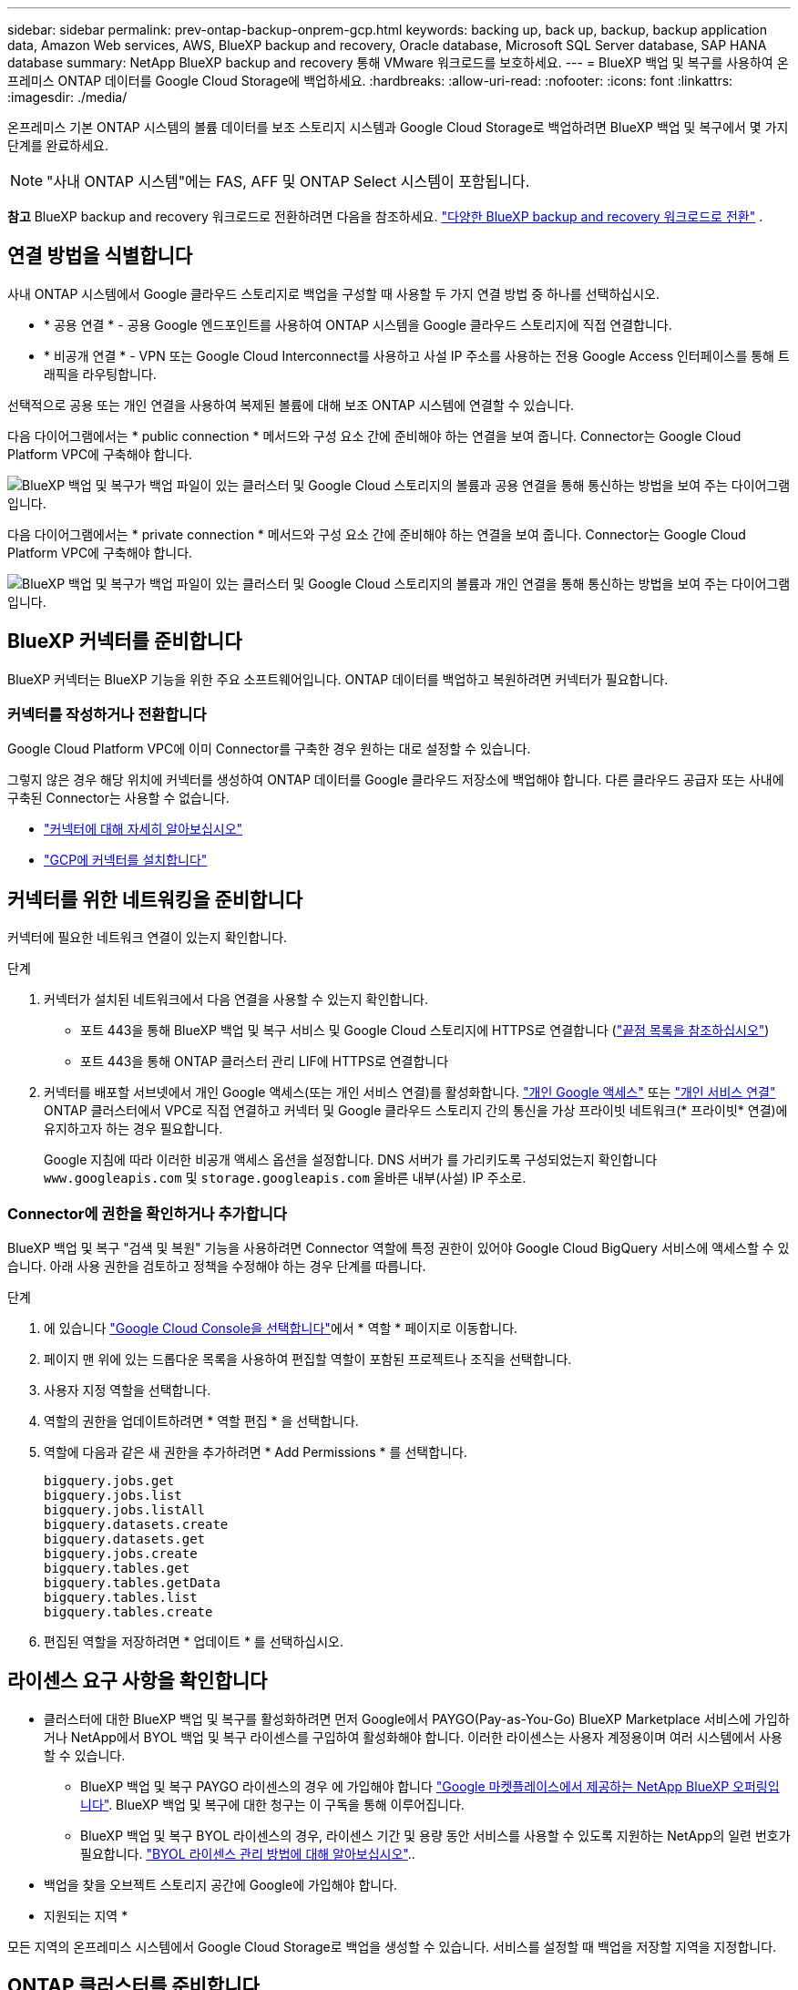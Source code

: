 ---
sidebar: sidebar 
permalink: prev-ontap-backup-onprem-gcp.html 
keywords: backing up, back up, backup, backup application data, Amazon Web services, AWS, BlueXP backup and recovery, Oracle database, Microsoft SQL Server database, SAP HANA database 
summary: NetApp BlueXP backup and recovery 통해 VMware 워크로드를 보호하세요. 
---
= BlueXP 백업 및 복구를 사용하여 온프레미스 ONTAP 데이터를 Google Cloud Storage에 백업하세요.
:hardbreaks:
:allow-uri-read: 
:nofooter: 
:icons: font
:linkattrs: 
:imagesdir: ./media/


[role="lead"]
온프레미스 기본 ONTAP 시스템의 볼륨 데이터를 보조 스토리지 시스템과 Google Cloud Storage로 백업하려면 BlueXP 백업 및 복구에서 몇 가지 단계를 완료하세요.


NOTE: "사내 ONTAP 시스템"에는 FAS, AFF 및 ONTAP Select 시스템이 포함됩니다.

[]
====
*참고* BlueXP backup and recovery 워크로드로 전환하려면 다음을 참조하세요. link:br-start-switch-ui.html["다양한 BlueXP backup and recovery 워크로드로 전환"] .

====


== 연결 방법을 식별합니다

사내 ONTAP 시스템에서 Google 클라우드 스토리지로 백업을 구성할 때 사용할 두 가지 연결 방법 중 하나를 선택하십시오.

* * 공용 연결 * - 공용 Google 엔드포인트를 사용하여 ONTAP 시스템을 Google 클라우드 스토리지에 직접 연결합니다.
* * 비공개 연결 * - VPN 또는 Google Cloud Interconnect를 사용하고 사설 IP 주소를 사용하는 전용 Google Access 인터페이스를 통해 트래픽을 라우팅합니다.


선택적으로 공용 또는 개인 연결을 사용하여 복제된 볼륨에 대해 보조 ONTAP 시스템에 연결할 수 있습니다.

다음 다이어그램에서는 * public connection * 메서드와 구성 요소 간에 준비해야 하는 연결을 보여 줍니다. Connector는 Google Cloud Platform VPC에 구축해야 합니다.

image:diagram_cloud_backup_onprem_gcp_public.png["BlueXP 백업 및 복구가 백업 파일이 있는 클러스터 및 Google Cloud 스토리지의 볼륨과 공용 연결을 통해 통신하는 방법을 보여 주는 다이어그램입니다."]

다음 다이어그램에서는 * private connection * 메서드와 구성 요소 간에 준비해야 하는 연결을 보여 줍니다. Connector는 Google Cloud Platform VPC에 구축해야 합니다.

image:diagram_cloud_backup_onprem_gcp_private.png["BlueXP 백업 및 복구가 백업 파일이 있는 클러스터 및 Google Cloud 스토리지의 볼륨과 개인 연결을 통해 통신하는 방법을 보여 주는 다이어그램입니다."]



== BlueXP 커넥터를 준비합니다

BlueXP 커넥터는 BlueXP 기능을 위한 주요 소프트웨어입니다. ONTAP 데이터를 백업하고 복원하려면 커넥터가 필요합니다.



=== 커넥터를 작성하거나 전환합니다

Google Cloud Platform VPC에 이미 Connector를 구축한 경우 원하는 대로 설정할 수 있습니다.

그렇지 않은 경우 해당 위치에 커넥터를 생성하여 ONTAP 데이터를 Google 클라우드 저장소에 백업해야 합니다. 다른 클라우드 공급자 또는 사내에 구축된 Connector는 사용할 수 없습니다.

* https://docs.netapp.com/us-en/bluexp-setup-admin/concept-connectors.html["커넥터에 대해 자세히 알아보십시오"^]
* https://docs.netapp.com/us-en/bluexp-setup-admin/task-quick-start-connector-google.html["GCP에 커넥터를 설치합니다"^]




== 커넥터를 위한 네트워킹을 준비합니다

커넥터에 필요한 네트워크 연결이 있는지 확인합니다.

.단계
. 커넥터가 설치된 네트워크에서 다음 연결을 사용할 수 있는지 확인합니다.
+
** 포트 443을 통해 BlueXP 백업 및 복구 서비스 및 Google Cloud 스토리지에 HTTPS로 연결합니다 (https://docs.netapp.com/us-en/bluexp-setup-admin/task-set-up-networking-google.html#endpoints-contacted-for-day-to-day-operations["끝점 목록을 참조하십시오"^])
** 포트 443을 통해 ONTAP 클러스터 관리 LIF에 HTTPS로 연결합니다


. 커넥터를 배포할 서브넷에서 개인 Google 액세스(또는 개인 서비스 연결)를 활성화합니다. https://cloud.google.com/vpc/docs/configure-private-google-access["개인 Google 액세스"^] 또는 https://cloud.google.com/vpc/docs/configure-private-service-connect-apis#on-premises["개인 서비스 연결"^] ONTAP 클러스터에서 VPC로 직접 연결하고 커넥터 및 Google 클라우드 스토리지 간의 통신을 가상 프라이빗 네트워크(* 프라이빗* 연결)에 유지하고자 하는 경우 필요합니다.
+
Google 지침에 따라 이러한 비공개 액세스 옵션을 설정합니다. DNS 서버가 를 가리키도록 구성되었는지 확인합니다 `www.googleapis.com` 및 `storage.googleapis.com` 올바른 내부(사설) IP 주소로.





=== Connector에 권한을 확인하거나 추가합니다

BlueXP 백업 및 복구 "검색 및 복원" 기능을 사용하려면 Connector 역할에 특정 권한이 있어야 Google Cloud BigQuery 서비스에 액세스할 수 있습니다. 아래 사용 권한을 검토하고 정책을 수정해야 하는 경우 단계를 따릅니다.

.단계
. 에 있습니다 https://console.cloud.google.com["Google Cloud Console을 선택합니다"^]에서 * 역할 * 페이지로 이동합니다.
. 페이지 맨 위에 있는 드롭다운 목록을 사용하여 편집할 역할이 포함된 프로젝트나 조직을 선택합니다.
. 사용자 지정 역할을 선택합니다.
. 역할의 권한을 업데이트하려면 * 역할 편집 * 을 선택합니다.
. 역할에 다음과 같은 새 권한을 추가하려면 * Add Permissions * 를 선택합니다.
+
[source, json]
----
bigquery.jobs.get
bigquery.jobs.list
bigquery.jobs.listAll
bigquery.datasets.create
bigquery.datasets.get
bigquery.jobs.create
bigquery.tables.get
bigquery.tables.getData
bigquery.tables.list
bigquery.tables.create
----
. 편집된 역할을 저장하려면 * 업데이트 * 를 선택하십시오.




== 라이센스 요구 사항을 확인합니다

* 클러스터에 대한 BlueXP 백업 및 복구를 활성화하려면 먼저 Google에서 PAYGO(Pay-as-You-Go) BlueXP Marketplace 서비스에 가입하거나 NetApp에서 BYOL 백업 및 복구 라이센스를 구입하여 활성화해야 합니다. 이러한 라이센스는 사용자 계정용이며 여러 시스템에서 사용할 수 있습니다.
+
** BlueXP 백업 및 복구 PAYGO 라이센스의 경우 에 가입해야 합니다 https://console.cloud.google.com/marketplace/details/netapp-cloudmanager/cloud-manager?supportedpurview=project["Google 마켓플레이스에서 제공하는 NetApp BlueXP 오퍼링입니다"^]. BlueXP 백업 및 복구에 대한 청구는 이 구독을 통해 이루어집니다.
** BlueXP 백업 및 복구 BYOL 라이센스의 경우, 라이센스 기간 및 용량 동안 서비스를 사용할 수 있도록 지원하는 NetApp의 일련 번호가 필요합니다. link:br-start-licensing.html["BYOL 라이센스 관리 방법에 대해 알아보십시오"]..


* 백업을 찾을 오브젝트 스토리지 공간에 Google에 가입해야 합니다.


* 지원되는 지역 *

모든 지역의 온프레미스 시스템에서 Google Cloud Storage로 백업을 생성할 수 있습니다. 서비스를 설정할 때 백업을 저장할 지역을 지정합니다.



== ONTAP 클러스터를 준비합니다

소스 사내 ONTAP 시스템과 보조 온프레미스 ONTAP 또는 Cloud Volumes ONTAP 시스템을 준비해야 합니다.

ONTAP 클러스터를 준비하려면 다음 단계를 수행해야 합니다.

* BlueXP에서 ONTAP 시스템을 검색합니다
* ONTAP 시스템 요구 사항을 확인합니다
* 오브젝트 스토리지에 데이터를 백업하기 위한 ONTAP 네트워킹 요구 사항을 확인합니다
* 볼륨 복제에 대한 ONTAP 네트워킹 요구 사항을 확인합니다




=== BlueXP에서 ONTAP 시스템을 검색합니다

BlueXP Canvas에서 소스 온-프레미스 ONTAP 시스템과 보조 온-프레미스 ONTAP 또는 Cloud Volumes ONTAP 시스템을 모두 사용할 수 있어야 합니다.

클러스터를 추가하려면 클러스터 관리 IP 주소와 admin 사용자 계정의 암호를 알아야 합니다.
https://docs.netapp.com/us-en/bluexp-ontap-onprem/task-discovering-ontap.html["클러스터를 검색하는 방법에 대해 알아보십시오"^].



=== ONTAP 시스템 요구 사항을 확인합니다

다음 ONTAP 요구 사항이 충족되는지 확인합니다.

* 최소 ONTAP 9.8, ONTAP 9.8P13 이상이 권장됩니다.
* SnapMirror 라이센스(프리미엄 번들 또는 데이터 보호 번들의 일부로 포함)
+
* 참고: * BlueXP 백업 및 복구를 사용할 때는 "하이브리드 클라우드 번들"이 필요하지 않습니다.

+
자세한 내용을 알아보십시오 https://docs.netapp.com/us-en/ontap/system-admin/manage-licenses-concept.html["클러스터 라이센스를 관리합니다"^].

* 시간 및 시간대가 올바르게 설정되었습니다. 자세한 내용을 알아보십시오 https://docs.netapp.com/us-en/ontap/system-admin/manage-cluster-time-concept.html["클러스터 시간을 구성합니다"^].
* 데이터를 복제하려는 경우 데이터를 복제하기 전에 소스 및 대상 시스템에서 호환되는 ONTAP 버전이 실행되고 있는지 확인해야 합니다.
+
https://docs.netapp.com/us-en/ontap/data-protection/compatible-ontap-versions-snapmirror-concept.html["SnapMirror 관계에 대한 호환되는 ONTAP 버전을 봅니다"^].





=== 오브젝트 스토리지에 데이터를 백업하기 위한 ONTAP 네트워킹 요구 사항을 확인합니다

오브젝트 스토리지에 접속하는 시스템에서 다음 요구사항을 구성해야 합니다.

* 팬아웃 백업 아키텍처의 경우 _primary_system에서 다음 설정을 구성합니다.
* 다중 구간 백업 아키텍처의 경우 _secondary_system에서 다음 설정을 구성합니다.


다음 ONTAP 클러스터 네트워킹 요구사항이 필요합니다.

* ONTAP 클러스터는 백업 및 복원 작업을 위해 인터클러스터 LIF에서 Google 클라우드 스토리지에 대한 포트 443을 통한 HTTPS 연결을 시작합니다.
+
ONTAP는 오브젝트 스토리지 간에 데이터를 읽고 씁니다. 오브젝트 스토리지는 한 번도 시작되고, 응답 하기만 합니다.

* ONTAP를 사용하려면 Connector에서 클러스터 관리 LIF로 인바운드 연결이 필요합니다. Connector는 Google Cloud Platform VPC에 상주할 수 있습니다.
* 인터클러스터 LIF는 백업할 볼륨을 호스팅하는 각 ONTAP 노드에 필요합니다. LIF는 ONTAP가 오브젝트 스토리지에 연결하는 데 사용해야 하는 _IPspace_와 연결되어 있어야 합니다. https://docs.netapp.com/us-en/ontap/networking/standard_properties_of_ipspaces.html["IPspace에 대해 자세히 알아보십시오"^].
+
BlueXP 백업 및 복구를 설정할 때 사용할 IPspace를 묻는 메시지가 표시됩니다. 각 LIF가 연결되는 IPspace를 선택해야 합니다. 이는 여러분이 생성한 "기본" IPspace 또는 사용자 지정 IPspace가 될 수 있습니다.

* 노드의 인터클러스터 LIF는 오브젝트 저장소에 액세스할 수 있습니다.
* 볼륨이 있는 스토리지 VM에 대해 DNS 서버가 구성되었습니다. 자세한 내용은 를 참조하십시오 https://docs.netapp.com/us-en/ontap/networking/configure_dns_services_auto.html["SVM을 위한 DNS 서비스 구성"^].
+
Private Google Access 또는 Private Service Connect를 사용하는 경우 DNS 서버가 를 가리키도록 구성되었는지 확인합니다 `storage.googleapis.com` 올바른 내부(개인) IP 주소로 설정합니다.

* 을 사용하는 경우 기본값 이외의 IPspace를 사용하는 경우 오브젝트 스토리지에 액세스하려면 정적 라우트를 생성해야 할 수 있습니다.
* 필요한 경우 방화벽 규칙을 업데이트하여 포트 443을 통해 ONTAP에서 객체 스토리지로 BlueXP 백업 및 복구 연결을 허용하고 포트 53(TCP/UDP)을 통해 스토리지 VM에서 DNS 서버로 이름 확인 트래픽을 허용합니다.




=== 볼륨 복제에 대한 ONTAP 네트워킹 요구 사항을 확인합니다

BlueXP 백업 및 복구를 사용하여 보조 ONTAP 시스템에서 복제된 볼륨을 생성하려는 경우 소스 및 대상 시스템이 다음 네트워킹 요구사항을 충족하는지 확인하십시오.



==== 사내 ONTAP 네트워킹 요구사항

* 클러스터가 사내에 있는 경우 회사 네트워크와 클라우드 공급자의 가상 네트워크에 연결되어 있어야 합니다. 일반적으로 VPN 연결입니다.
* ONTAP 클러스터는 추가 서브넷, 포트, 방화벽 및 클러스터 요구사항을 충족해야 합니다.
+
Cloud Volumes ONTAP 또는 온프레미스 시스템에 복제할 수 있으므로 사내 ONTAP 시스템의 피어링 요구사항을 검토할 수 있습니다. https://docs.netapp.com/us-en/ontap-sm-classic/peering/reference_prerequisites_for_cluster_peering.html["ONTAP 설명서에서 클러스터 피어링을 위한 사전 요구 사항을 확인하십시오"^].





==== Cloud Volumes ONTAP 네트워킹 요구 사항

* 인스턴스의 보안 그룹에는 필요한 인바운드 및 아웃바운드 규칙, 특히 ICMP 및 포트 11104 및 11105에 대한 규칙이 포함되어야 합니다. 이러한 규칙은 미리 정의된 보안 그룹에 포함되어 있습니다.




== Google Cloud Storage를 백업 타겟으로 준비합니다

백업 대상으로 Google Cloud Storage를 준비하는 과정은 다음과 같습니다.

* 권한 설정
* (선택 사항) 고유한 버킷을 만듭니다. (원할 경우 이 서비스에서 버킷이 생성됩니다.)
* (선택 사항) 데이터 암호화를 위해 고객이 관리하는 키를 설정합니다




=== 권한 설정

사용자 지정 역할을 사용하는 특정 권한이 있는 서비스 계정에 대한 스토리지 액세스 키를 제공해야 합니다. 서비스 계정을 사용하면 BlueXP 백업 및 복구를 통해 백업을 저장하는 데 사용되는 클라우드 스토리지 버킷을 인증하고 액세스할 수 있습니다. Google Cloud Storage가 누가 요청을 하는지 알 수 있도록 키가 필요합니다.

.단계
. 에 있습니다 https://console.cloud.google.com["Google Cloud Console을 선택합니다"^]에서 * 역할 * 페이지로 이동합니다.
. https://cloud.google.com/iam/docs/creating-custom-roles#creating_a_custom_role["새 역할을 만듭니다"^] 다음 권한이 있는 경우:
+
[source, json]
----
storage.buckets.create
storage.buckets.delete
storage.buckets.get
storage.buckets.list
storage.buckets.update
storage.buckets.getIamPolicy
storage.multipartUploads.create
storage.objects.create
storage.objects.delete
storage.objects.get
storage.objects.list
storage.objects.update
----
. Google Cloud 콘솔에서 https://console.cloud.google.com/iam-admin/serviceaccounts["서비스 계정 페이지로 이동합니다"^].
. 클라우드 프로젝트를 선택합니다.
. 서비스 계정 생성 * 을 선택하고 필요한 정보를 입력합니다.
+
.. * 서비스 계정 세부 정보 *: 이름과 설명을 입력합니다.
.. * 이 서비스 계정에 대한 프로젝트 액세스 권한 부여 *: 방금 만든 사용자 지정 역할을 선택합니다.
.. 완료 * 를 선택합니다.


. 로 이동합니다 https://console.cloud.google.com/storage/settings["GCP 스토리지 설정"^] 서비스 계정에 대한 액세스 키를 생성합니다.
+
.. 프로젝트를 선택하고 * Interoperability * 를 선택합니다. 아직 수행하지 않았다면 * 상호 운용성 액세스 사용 * 을 선택하십시오.
.. 서비스 계정의 액세스 키 * 에서 * 서비스 계정의 키 생성 * 을 선택하고 방금 생성한 서비스 계정을 선택한 다음 * 키 생성 * 을 클릭합니다.
+
백업 서비스를 구성할 때 나중에 BlueXP 백업 및 복구에 키를 입력해야 합니다.







=== 나만의 버킷을 만들어 보세요

기본적으로 이 서비스는 사용자를 위해 버킷을 생성합니다. 또는 고유한 버킷을 사용하려는 경우 백업 활성화 마법사를 시작하기 전에 생성한 다음 마법사에서 해당 버킷을 선택할 수 있습니다.

link:prev-ontap-protect-journey.html["나만의 버킷을 만드는 방법에 대해 자세히 알아보세요"^]..



=== 데이터 암호화를 위해 CMEK(Customer-Managed Encryption Key)를 설정합니다

Google에서 관리하는 기본 암호화 키 대신 고객이 관리하는 데이터 암호화 키를 사용할 수 있습니다. 교차 영역 및 교차 프로젝트 키가 모두 지원되므로 CMEK 키의 프로젝트와 다른 버킷에 대한 프로젝트를 선택할 수 있습니다.

고객이 직접 관리하는 키를 사용하려는 경우:

* 활성화 마법사에서 이 정보를 추가할 수 있도록 키 링과 키 이름이 있어야 합니다. https://cloud.google.com/kms/docs/cmek["고객이 관리하는 암호화 키에 대해 자세히 알아보십시오"^].
* 커넥터 역할에 다음과 같은 필수 권한이 포함되어 있는지 확인해야 합니다.
+
[source, json]
----
cloudkms.cryptoKeys.get
cloudkms.cryptoKeys.getIamPolicy
cloudkms.cryptoKeys.list
cloudkms.cryptoKeys.setIamPolicy
cloudkms.keyRings.get
cloudkms.keyRings.getIamPolicy
cloudkms.keyRings.list
cloudkms.keyRings.setIamPolicy
----
* Google "Cloud KMS(Key Management Service)" API가 프로젝트에서 활성화되어 있는지 확인해야 합니다.  https://cloud.google.com/apis/docs/getting-started#enabling_apis["Google Cloud 설명서: API 활성화"^]자세한 내용은 를 참조하십시오.


* CMEK 고려 사항: *

* HSM(하드웨어 지원)과 소프트웨어 생성 키가 모두 지원됩니다.
* 새로 생성되거나 가져온 Cloud KMS 키가 모두 지원됩니다.
* 국가별 키만 지원되며 글로벌 키는 지원되지 않습니다.
* 현재 "대칭 암호화/해독" 용도로만 지원됩니다.
* 저장소 계정과 연결된 서비스 에이전트에는 BlueXP 백업 및 복구에 의해 "CryptoKey Encryptter/Decrypter(roles/cloudkms.crypterDecrypter)" IAM 역할이 할당됩니다.




== ONTAP 볼륨에서 백업을 활성화합니다

사내 작업 환경에서 언제든지 직접 백업을 활성화할 수 있습니다.

마법사는 다음과 같은 주요 단계를 안내합니다.

* <<백업할 볼륨을 선택합니다>>
* <<백업 전략을 정의합니다>>
* <<선택 사항을 검토합니다>>


또한 가능합니다 <<API 명령을 표시합니다>> 검토 단계에서 코드를 복사하여 향후 작업 환경에 대한 백업 활성화를 자동화할 수 있습니다.



=== 마법사를 시작합니다

.단계
. 다음 방법 중 하나를 사용하여 백업 및 복구 활성화 마법사에 액세스합니다.
+
** BlueXP 캔버스에서 작업 환경을 선택하고 오른쪽 패널의 백업 및 복구 서비스 옆에 있는 * 활성화 > 볼륨 백업 * 을 선택합니다.
+
image:screenshot_backup_onprem_enable.png["작업 환경을 선택한 후 사용할 수 있는 백업 및 복구 활성화 버튼이 표시된 스크린샷"]

+
백업에 대한 Google 클라우드 저장소 대상이 Canvas에서 작업 환경으로 존재하는 경우 ONTAP 클러스터를 Google Cloud 객체 저장소로 끌어다 놓을 수 있습니다.

** 백업 및 복구 표시줄에서 * 볼륨 * 을 선택합니다. 볼륨 탭에서 * 작업 * 을 선택합니다 image:icon-action.png["작업 아이콘"] 아이콘을 클릭하고 단일 볼륨에 대해 * 백업 활성화 * 를 선택합니다(복제 또는 객체 스토리지에 대한 백업이 이미 활성화되어 있지 않음).


+
마법사의 소개 페이지에는 로컬 스냅샷, 복제 및 백업을 포함한 보호 옵션이 표시됩니다. 이 단계에서 두 번째 옵션을 사용한 경우 하나의 볼륨이 선택된 상태로 백업 전략 정의 페이지가 나타납니다.

. 다음 옵션을 계속합니다.
+
** BlueXP Connector가 이미 있는 경우 모든 설정이 완료된 것입니다. 다음 * 을 선택하기만 하면 됩니다.
** BlueXP 커넥터가 없으면 * 커넥터 추가 * 옵션이 나타납니다. 을 참조하십시오 <<BlueXP 커넥터를 준비합니다>>.






=== 백업할 볼륨을 선택합니다

보호할 볼륨을 선택합니다. 보호된 볼륨은 스냅샷 정책, 복제 정책, 개체 백업 정책 중 하나 이상이 있는 볼륨입니다.

FlexVol 또는 FlexGroup 볼륨을 보호하도록 선택할 수 있지만 작업 환경에 대한 백업을 활성화할 때는 이러한 볼륨을 혼합하여 선택할 수 없습니다. 방법을 확인하세요 link:prev-ontap-backup-manage.html["작업 환경에서 추가 볼륨에 대한 백업을 활성화합니다"] (FlexVol 또는 FlexGroup) 초기 볼륨에 대한 백업을 구성한 후.

[NOTE]
====
* 한 번에 하나의 FlexGroup 볼륨에서만 백업을 활성화할 수 있습니다.
* 선택한 볼륨의 SnapLock 설정은 동일해야 합니다. 모든 볼륨에 SnapLock Enterprise가 활성화되어 있거나 SnapLock가 비활성화되어 있어야 합니다.


====
.단계
선택한 볼륨에 이미 스냅샷이나 복제 정책이 적용된 경우 나중에 선택하는 정책이 기존 정책을 덮어씁니다.

. 볼륨 선택 페이지에서 보호할 볼륨을 선택합니다.
+
** 선택적으로 특정 볼륨 유형, 스타일 등의 볼륨만 표시하도록 행을 필터링하여 선택을 쉽게 할 수 있습니다.
** 첫 번째 볼륨을 선택한 후 모든 FlexVol 볼륨을 선택할 수 있습니다(FlexGroup 볼륨은 한 번에 하나씩 선택할 수 있음). 기존 FlexVol 볼륨을 모두 백업하려면 먼저 볼륨 하나를 선택한 다음 제목 행의 확인란을 선택합니다.
** 개별 볼륨을 백업하려면 각 볼륨의 상자를 선택하세요.


. 다음 * 을 선택합니다.




=== 백업 전략을 정의합니다

백업 전략을 정의하려면 다음 옵션을 설정해야 합니다.

* 로컬 스냅샷, 복제 및 개체 스토리지 백업 등 백업 옵션 중 하나 또는 전부를 원하는지 여부
* 있습니다
* 로컬 스냅샷 정책
* 복제 타겟 및 정책입니다
+

NOTE: 선택한 볼륨에 이 단계에서 선택한 정책과 다른 스냅샷 및 복제 정책이 있는 경우 기존 정책이 덮어쓰여집니다.

* 오브젝트 스토리지 정보(공급자, 암호화, 네트워킹, 백업 정책 및 엑스포트 옵션)에 백업


.단계
. 백업 전략 정의 페이지에서 다음 중 하나 또는 모두를 선택합니다. 기본적으로 세 가지가 모두 선택됩니다.
+
** * 로컬 스냅샷 *: 복제를 수행하거나 오브젝트 스토리지에 백업하는 경우 로컬 스냅샷을 생성해야 합니다.
** * 복제 *: 다른 ONTAP 스토리지 시스템에 복제된 볼륨을 생성합니다.
** * 백업 *: 볼륨을 오브젝트 스토리지에 백업합니다.


. * 아키텍처 *: 복제 및 백업을 선택한 경우 다음 정보 흐름 중 하나를 선택합니다.
+
** * Cascading *: 운영 스토리지에서 보조 스토리지로, 그리고 보조 스토리지에서 객체 스토리지로 정보가 이동합니다.
** * Fan Out *: 정보는 기본 스토리지에서 보조_로, _ 에서 객체 스토리지로 이동합니다.
+
이러한 아키텍처에 대한 자세한 내용은 다음을 참조하세요. link:prev-ontap-protect-journey.html["보호 여정을 계획하십시오"] .



. *로컬 스냅샷*: 기존 스냅샷 정책을 선택하거나 새 정책을 만듭니다.
+

TIP: 사용자 정의 정책을 생성하려면 다음을 참조하세요. link:br-use-policies-create.html["정책을 생성합니다"] .

+
정책을 생성하려면 * 새 정책 생성 * 을 선택하고 다음을 수행합니다.

+
** 정책 이름을 입력합니다.
** 일반적으로 서로 다른 빈도로 최대 5개의 일정을 선택하세요.
** Create * 를 선택합니다.


. * 복제 *: 다음 옵션을 설정합니다.
+
** * 복제 타겟 *: 대상 작업 환경과 SVM을 선택합니다. 선택적으로 대상 애그리게이트 또는 애그리게이트 및 복제된 볼륨 이름에 추가할 접두사 또는 접미사를 선택합니다.
** * 복제 정책 *: 기존 복제 정책을 선택하거나 새 복제 정책을 생성합니다.
+

TIP: 사용자 정의 정책을 생성하려면 다음을 참조하세요. link:br-use-policies-create.html["정책을 생성합니다"] .

+
정책을 생성하려면 * 새 정책 생성 * 을 선택하고 다음을 수행합니다.

+
*** 정책 이름을 입력합니다.
*** 일반적으로 서로 다른 빈도로 최대 5개의 일정을 선택하세요.
*** Create * 를 선택합니다.




. * 백업 대상 *: * 백업 * 을 선택한 경우 다음 옵션을 설정합니다.
+
** * 공급자 *: * Google Cloud * 를 선택합니다.
** * 공급자 설정 *: 백업이 저장될 공급자 세부 정보와 지역을 입력합니다.
+
새 버킷을 생성하거나 이미 생성한 버킷을 선택하십시오.

+

TIP: 추가 비용 최적화를 위해 이전 백업 파일을 Google Cloud Archive 스토리지에 계층화하려는 경우 버킷에 적절한 수명 주기 규칙이 있는지 확인하십시오.

+
Google Cloud 액세스 키 및 암호 키를 입력합니다.

** * 암호화 키 *: 새 Google Cloud 저장소 계정을 만든 경우, 공급자로부터 제공한 암호화 키 정보를 입력합니다. 기본 Google Cloud 암호화 키를 사용할지 또는 Google Cloud 계정에서 고객이 관리하는 키를 직접 선택하여 데이터 암호화를 관리할지 여부를 선택합니다.
+

NOTE: 기존 Google Cloud 저장소 계정을 선택한 경우 암호화 정보를 이미 사용할 수 있으므로 지금 입력하지 않아도 됩니다.

+
고객이 직접 관리하는 키를 사용하도록 선택한 경우 키 링과 키 이름을 입력합니다. https://cloud.google.com/kms/docs/cmek["고객이 관리하는 암호화 키에 대해 자세히 알아보십시오"^].

** * 네트워킹 *: IPspace를 선택합니다.
+
백업할 볼륨이 상주하는 ONTAP 클러스터의 IPspace 이 IPspace용 인터클러스터 LIF는 아웃바운드 인터넷 액세스를 가져야 합니다.

** * 백업 정책 *: 기존 백업 대상 객체 저장소 정책을 선택하거나 새 정책을 생성합니다.
+

TIP: 사용자 정의 정책을 생성하려면 다음을 참조하세요. link:br-use-policies-create.html["정책을 생성합니다"] .

+
정책을 생성하려면 * 새 정책 생성 * 을 선택하고 다음을 수행합니다.

+
*** 정책 이름을 입력합니다.
*** 일반적으로 서로 다른 빈도로 최대 5개의 일정을 선택하세요.
*** Create * 를 선택합니다.


** *기존 스냅샷 복사본을 백업 복사본으로 개체 스토리지로 내보내기*: 이 작업 환경에 대해 방금 선택한 백업 일정 레이블(예: 매일, 매주 등)과 일치하는 볼륨의 로컬 스냅샷 복사본이 있는 경우 이 추가 메시지가 표시됩니다. 볼륨에 대한 완벽한 보호를 보장하기 위해 모든 기록 스냅샷이 객체 스토리지에 백업 파일로 복제되도록 하려면 이 확인란을 선택합니다.


. 다음 * 을 선택합니다.




=== 선택 사항을 검토합니다

이 기회를 통해 선택 사항을 검토하고 필요한 경우 조정할 수 있습니다.

.단계
. 검토 페이지에서 선택 항목을 검토합니다.
. 필요에 따라 스냅샷 정책 레이블을 복제 및 백업 정책 레이블과 자동으로 동기화 * 확인란을 선택합니다. 이렇게 하면 복제 및 백업 정책의 레이블과 일치하는 레이블이 있는 스냅샷이 생성됩니다.
. 백업 활성화 * 를 선택합니다.


.결과
BlueXP 백업 및 복구는 볼륨의 초기 백업을 수행하기 시작합니다. 복제된 볼륨 및 백업 파일의 기본 전송에는 운영 스토리지 시스템 데이터의 전체 복사본이 포함됩니다. 이후 전송에는 스냅샷 복사본에 포함된 운영 스토리지 시스템 데이터의 차등 복사본이 포함됩니다.

복제된 볼륨은 소스 볼륨과 동기화될 대상 클러스터에 생성됩니다.

Google Cloud Storage 버킷은 입력한 Google 액세스 키 및 비밀 키로 표시된 서비스 계정에 자동으로 생성되며 백업 파일은 여기에 저장됩니다. 백업 상태를 모니터링할 수 있도록 볼륨 백업 대시보드가 표시됩니다.

백업 및 복원 작업의 상태를 모니터링할 수도 있습니다. link:br-use-monitor-tasks.html["작업 모니터링 페이지"^] .



=== API 명령을 표시합니다

백업 및 복구 활성화 마법사에서 사용되는 API 명령을 표시하고 선택적으로 복사할 수 있습니다. 향후 작업 환경에서 백업 활성화를 자동화하기 위해 이 작업을 수행할 수 있습니다.

.단계
. 백업 및 복구 활성화 마법사에서 * API 요청 보기 * 를 선택합니다.
. 명령을 클립보드로 복사하려면 * 복사 * 아이콘을 선택합니다.

